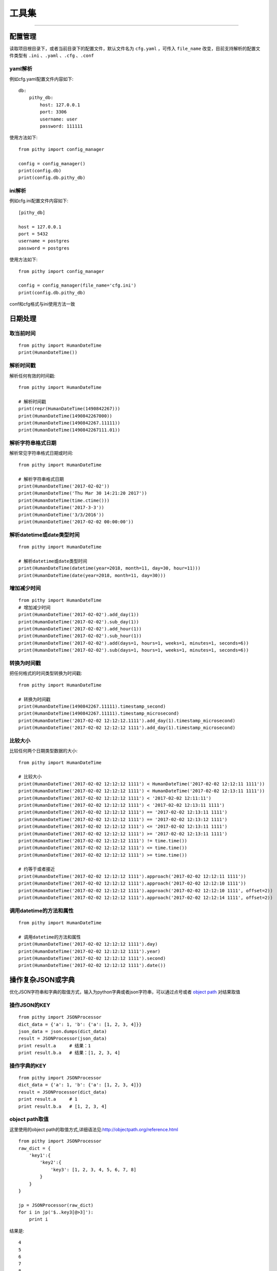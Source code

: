 工具集
======================================

--------------------------------------

配置管理
--------------------------------------
读取项目根目录下，或者当前目录下的配置文件，默认文件名为 ``cfg.yaml`` ，可传入 ``file_name`` 改变，目前支持解析的配置文件类型有 ``.ini`` 、``.yaml`` 、``.cfg`` 、``.conf``

yaml解析
~~~~~~~~~~~~~~~~~~~~~~~~~~~~~~~~~~~~~~

例如cfg.yaml配置文件内容如下::

    db:
        pithy_db:
            host: 127.0.0.1
            port: 3306
            username: user
            password: 111111

使用方法如下::

    from pithy import config_manager

    config = config_manager()
    print(config.db)
    print(config.db.pithy_db)


ini解析
~~~~~~~~~~~~~~~~~~~~~~~~~~~~~~~~~~~~~~

例如cfg.ini配置文件内容如下::

    [pithy_db]

    host = 127.0.0.1
    port = 5432
    username = postgres
    password = postgres


使用方法如下::

    from pithy import config_manager

    config = config_manager(file_name='cfg.ini')
    print(config.db.pithy_db)

conf和cfg格式与ini使用方法一致


日期处理
--------------------------------------

取当前时间
~~~~~~~~~~~~~~~~~~~~~~~~~~~~~~~~~~~~~~

::

    from pithy import HumanDateTime
    print(HumanDateTime())


解析时间戳
~~~~~~~~~~~~~~~~~~~~~~~~~~~~~~~~~~~~~~
解析任何有效的时间戳::

    from pithy import HumanDateTime

    # 解析时间戳
    print(repr(HumanDateTime(1490842267)))
    print(HumanDateTime(1490842267000))
    print(HumanDateTime(1490842267.11111))
    print(HumanDateTime(1490842267111.01))

解析字符串格式日期
~~~~~~~~~~~~~~~~~~~~~~~~~~~~~~~~~~~~~~
解析常见字符串格式日期或时间::

    from pithy import HumanDateTime

    # 解析字符串格式日期
    print(HumanDateTime('2017-02-02'))
    print(HumanDateTime('Thu Mar 30 14:21:20 2017'))
    print(HumanDateTime(time.ctime()))
    print(HumanDateTime('2017-3-3'))
    print(HumanDateTime('3/3/2016'))
    print(HumanDateTime('2017-02-02 00:00:00'))

解析datetime或date类型时间
~~~~~~~~~~~~~~~~~~~~~~~~~~~~~~~~~~~~~~

::

    from pithy import HumanDateTime

    # 解析datetime或date类型时间
    print(HumanDateTime(datetime(year=2018, month=11, day=30, hour=11)))
    print(HumanDateTime(date(year=2018, month=11, day=30)))


增加减少时间
~~~~~~~~~~~~~~~~~~~~~~~~~~~~~~~~~~~~~~

::

    from pithy import HumanDateTime
    # 增加减少时间
    print(HumanDateTime('2017-02-02').add_day(1))
    print(HumanDateTime('2017-02-02').sub_day(1))
    print(HumanDateTime('2017-02-02').add_hour(1))
    print(HumanDateTime('2017-02-02').sub_hour(1))
    print(HumanDateTime('2017-02-02').add(days=1, hours=1, weeks=1, minutes=1, seconds=6))
    print(HumanDateTime('2017-02-02').sub(days=1, hours=1, weeks=1, minutes=1, seconds=6))


转换为时间戳
~~~~~~~~~~~~~~~~~~~~~~~~~~~~~~~~~~~~~~
把任何格式的时间类型转换为时间戳::
    
    from pithy import HumanDateTime
    
    # 转换为时间戳
    print(HumanDateTime(1490842267.11111).timestamp_second)
    print(HumanDateTime(1490842267.11111).timestamp_microsecond)
    print(HumanDateTime('2017-02-02 12:12:12.1111').add_day(1).timestamp_microsecond)
    print(HumanDateTime('2017-02-02 12:12:12 1111').add_day(1).timestamp_microsecond)


比较大小
~~~~~~~~~~~~~~~~~~~~~~~~~~~~~~~~~~~~~~
比较任何两个日期类型数据的大小::

    from pithy import HumanDateTime

    # 比较大小
    print(HumanDateTime('2017-02-02 12:12:12 1111') < HumanDateTime('2017-02-02 12:12:11 1111'))
    print(HumanDateTime('2017-02-02 12:12:12 1111') < HumanDateTime('2017-02-02 12:13:11 1111'))
    print(HumanDateTime('2017-02-02 12:12:12 1111') < '2017-02-02 12:11:11')
    print(HumanDateTime('2017-02-02 12:12:12 1111') < '2017-02-02 12:13:11 1111')
    print(HumanDateTime('2017-02-02 12:12:12 1111') == '2017-02-02 12:13:11 1111')
    print(HumanDateTime('2017-02-02 12:12:12 1111') == '2017-02-02 12:13:12 1111')
    print(HumanDateTime('2017-02-02 12:12:12 1111') <= '2017-02-02 12:13:11 1111')
    print(HumanDateTime('2017-02-02 12:12:12 1111') >= '2017-02-02 12:13:11 1111')
    print(HumanDateTime('2017-02-02 12:12:12 1111') != time.time())
    print(HumanDateTime('2017-02-02 12:12:12 1111') <= time.time())
    print(HumanDateTime('2017-02-02 12:12:12 1111') >= time.time())

    # 约等于或者接近
    print(HumanDateTime('2017-02-02 12:12:12 1111').approach('2017-02-02 12:12:11 1111'))
    print(HumanDateTime('2017-02-02 12:12:12 1111').approach('2017-02-02 12:12:10 1111'))
    print(HumanDateTime('2017-02-02 12:12:12 1111').approach('2017-02-02 12:12:10 1111', offset=2))
    print(HumanDateTime('2017-02-02 12:12:12 1111').approach('2017-02-02 12:12:14 1111', offset=2))


调用datetime的方法和属性
~~~~~~~~~~~~~~~~~~~~~~~~~~~~~~~~~~~~~~

::

    from pithy import HumanDateTime

    # 调用datetime的方法和属性
    print(HumanDateTime('2017-02-02 12:12:12 1111').day)
    print(HumanDateTime('2017-02-02 12:12:12 1111').year)
    print(HumanDateTime('2017-02-02 12:12:12 1111').second)
    print(HumanDateTime('2017-02-02 12:12:12 1111').date())


操作复杂JSON或字典
--------------------------------------
优化JSON字符串和字典的取值方式，输入为python字典或者json字符串，可以通过点号或者 `object path <http://objectpath.org/reference.html>`_ 对结果取值


操作JSON的KEY
~~~~~~~~~~~~~~~~~~~~~~~~~~~~~~~~~~~~~~

::

    from pithy import JSONProcessor
    dict_data = {'a': 1, 'b': {'a': [1, 2, 3, 4]}}
    json_data = json.dumps(dict_data)
    result = JSONProcessor(json_data)
    print result.a     # 结果：1
    print result.b.a   # 结果：[1, 2, 3, 4]


操作字典的KEY
~~~~~~~~~~~~~~~~~~~~~~~~~~~~~~~~~~~~~~

::

    from pithy import JSONProcessor
    dict_data = {'a': 1, 'b': {'a': [1, 2, 3, 4]}}
    result = JSONProcessor(dict_data)
    print result.a     # 1
    print result.b.a   # [1, 2, 3, 4]

object path取值
~~~~~~~~~~~~~~~~~~~~~~~~~~~~~~~~~~~~~~
这里使用的object path的取值方式,详细语法见:http://objectpath.org/reference.html

::

    from pithy import JSONProcessor
    raw_dict = {
        'key1':{
            'key2':{
                'key3': [1, 2, 3, 4, 5, 6, 7, 8]
            }
        }
    }

    jp = JSONProcessor(raw_dict)
    for i in jp('$..key3[@>3]'):
        print i

结果是::
     
     4 
     5 
     6 
     7 
     8


其它用法
~~~~~~~~~~~~~~~~~~~~~~~~~~~~~~~~~~~~~~

::

    dict_1 = {'a': 'a'}
    json_1 = '{"b": "b"}'
    jp = JSONProcessor(dict_1, json_1, c='c')
    print(jp)

输出为::

    {
        "a": "a",
        "b": "b",
        "c": "c"
    }

美化JSON打印
--------------------------------------
该函数是格式化打印 ``JSON`` 或 ``字典`` ，并对JSON中的unicode或utf-8字符进行转换

使用方法如下::

    from pithy import pretty_print
    d = {
        "args": {
            "name": "鱼鱼"
        },
        "headers": {
            "Accept": "text/html,application/xhtml+xml,application/xml;q=0.9,image/webp,*/*;q=0.8",
            "Accept-Encoding": "gzip, deflate, sdch",
            "Accept-Language": "zh-CN,zh;q=0.8,en;q=0.6,zh-TW;q=0.4",
            "Connection": "close",
            "Cookie": "_gauges_unique_day=1; _gauges_unique_month=1; _gauges_unique_year=1; _gauges_unique=1",
            "Dnt": "1",
            "Host": "httpbin.org",
            "Upgrade-Insecure-Requests": "1",
            "User-Agent": "Mozilla/5.0 (Macintosh; Intel Mac OS X 10_12_3) AppleWebKit/537.36 (KHTML, like Gecko) Chrome/58.0.3029.110 Safari/537.36"
        },
        "origin": "157.119.234.165",
        "url": "http://httpbin.org/get"
    }
    print(d)
    print('\n\n)
    pretty_print(d) # 该处也可以传入JSON字符串

输出结果为::

        {'origin': '157.119.234.165', 'headers': {'Dnt': '1', 'Connection': 'close', 'Accept-Language': 'zh-CN,zh;q=0.8,en;q=0.6,zh-TW;q=0.4', 'Accept-Encoding': 'gzip, deflate, sdch', 'Cookie': '_gauges_unique_day=1; _gauges_unique_month=1; _gauges_unique_year=1; _gauges_unique=1', 'User-Agent': 'Mozilla/5.0 (Macintosh; Intel Mac OS X 10_12_3) AppleWebKit/537.36 (KHTML, like Gecko) Chrome/58.0.3029.110 Safari/537.36', 'Host': 'httpbin.org', 'Accept': 'text/html,application/xhtml+xml,application/xml;q=0.9,image/webp,*/*;q=0.8', 'Upgrade-Insecure-Requests': '1'}, 'args': {'name': '\xe9\xb1\xbc\xe9\xb1\xbc'}, 'url': 'http://httpbin.org/get'}
        

        {
            "args": {
                "name": "鱼鱼"
            },
            "headers": {
                "Accept": "text/html,application/xhtml+xml,application/xml;q=0.9,image/webp,*/*;q=0.8",
                "Accept-Encoding": "gzip, deflate, sdch",
                "Accept-Language": "zh-CN,zh;q=0.8,en;q=0.6,zh-TW;q=0.4",
                "Connection": "close",
                "Cookie": "_gauges_unique_day=1; _gauges_unique_month=1; _gauges_unique_year=1; _gauges_unique=1",
                "Dnt": "1",
                "Host": "httpbin.org",
                "Upgrade-Insecure-Requests": "1",
                "User-Agent": "Mozilla/5.0 (Macintosh; Intel Mac OS X 10_12_3) AppleWebKit/537.36 (KHTML, like Gecko) Chrome/58.0.3029.110 Safari/537.36"
            },
            "origin": "157.119.234.165",
            "url": "http://httpbin.org/get"
        }